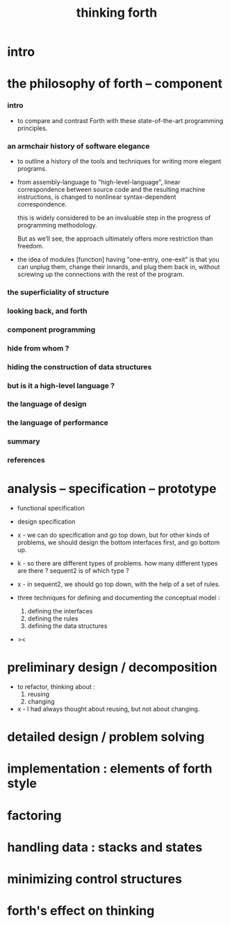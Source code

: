 #+title: thinking forth

* intro

* the philosophy of forth -- component

*** intro

    - to compare and contrast Forth
      with these state-of-the-art programming principles.

*** an armchair history of software elegance

    - to outline a history of the tools and techniques
      for writing more elegant programs.

    - from assembly-language to "high-level-language",
      linear correspondence between source code
      and the resulting machine instructions,
      is changed to nonlinear syntax-dependent correspondence.

      this is widely considered to be an invaluable step
      in the progress of programming methodology.

      But as we’ll see, the approach ultimately
      offers more restriction than freedom.

    - the idea of modules [function] having "one-entry, one-exit"
      is that you can unplug them,
      change their innards, and plug them back in,
      without screwing up the connections with the rest of the program.

*** the superficiality of structure

*** looking back, and forth

*** component programming

*** hide from whom ?

*** hiding the construction of data structures

*** but is it a high-level language ?

*** the language of design

*** the language of performance

*** summary

*** references

* analysis -- specification -- prototype

  - functional specification
  - design specification

  - x -
    we can do specification and go top down,
    but for other kinds of problems,
    we should design the bottom interfaces first,
    and go bottom up.

  - k -
    so there are different types of problems.
    how many different types are there ?
    sequent2 is of which type ?

  - x -
    in sequent2, we should go top down,
    with the help of a set of rules.

  - three techniques
    for defining and documenting the conceptual model :
    1. defining the interfaces
    2. defining the rules
    3. defining the data structures

  - ><

* preliminary design / decomposition

  - to refactor, thinking about :
    1. reusing
    2. changing

  - x -
    I had always thought about reusing,
    but not about changing.

* detailed design / problem solving

* implementation : elements of forth style

* factoring

* handling data : stacks and states

* minimizing control structures

* forth's effect on thinking
